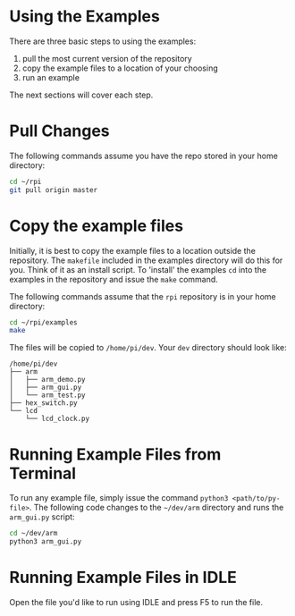 * Using the Examples
There are three basic steps to using the examples:

1. pull the most current version of the repository
2. copy the example files to a location of your choosing
3. run an example

The next sections will cover each step.

* Pull Changes
The following commands assume you have the repo stored in your home directory:
#+BEGIN_SRC bash
cd ~/rpi
git pull origin master
#+END_SRC

* Copy the example files
Initially, it is best to copy the example files to a location outside the repository. The ~makefile~ included in the examples directory will do this for you.  Think of it as an install script. To 'install' the examples ~cd~ into the examples in the repository and issue the ~make~ command.

The following commands assume that the ~rpi~ repository is in your home directory:

#+BEGIN_SRC bash
cd ~/rpi/examples
make
#+END_SRC

The files will be copied to ~/home/pi/dev~. Your ~dev~ directory should look like:

#+BEGIN_EXAMPLE
/home/pi/dev
├── arm
│   ├── arm_demo.py
│   ├── arm_gui.py
│   └── arm_test.py
├── hex_switch.py
└── lcd
    └── lcd_clock.py
#+END_EXAMPLE

* Running Example Files from Terminal
To run any example file, simply issue the command ~python3 <path/to/py-file>~.  The following code changes to the ~~/dev/arm~ directory and runs the ~arm_gui.py~ script:

#+BEGIN_SRC bash
cd ~/dev/arm
python3 arm_gui.py
#+END_SRC

* Running Example Files in IDLE
Open the file you'd like to run using IDLE and press @@html:<key>@@F5@@html:</key>@@ to run the file.
